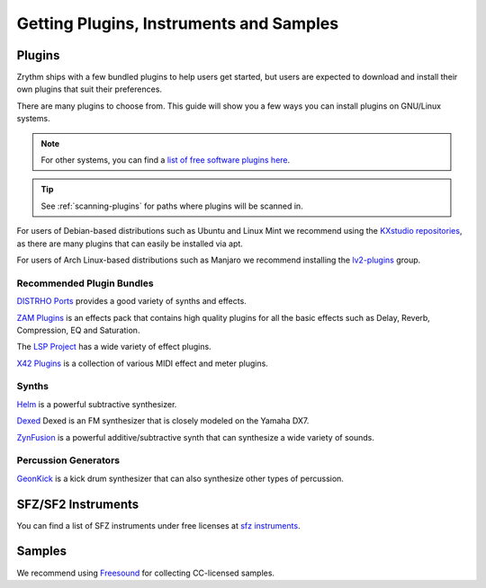.. This is part of the Zrythm Manual.
   Copyright (C) 2019-2020 Alexandros Theodotou <alex at zrythm dot org>
   See the file index.rst for copying conditions.

Getting Plugins, Instruments and Samples
========================================

Plugins
-------

Zrythm ships with a few bundled plugins to help users get
started, but users are expected to download and install
their own plugins that suit their preferences.

There are many plugins to choose from. This guide
will show you a few ways you can install plugins on GNU/Linux
systems.

.. note:: For other systems, you can find a `list of free
  software plugins here
  <https://github.com/webprofusion/OpenAudio>`_.

.. tip:: See :ref:`scanning-plugins` for paths where plugins
  will be scanned in.

For users of Debian-based distributions such as Ubuntu and
Linux Mint we recommend using
the `KXstudio repositories <https://kx.studio/>`_, as
there are many plugins that can easily be installed via apt.

For users of Arch Linux-based distributions such as Manjaro
we recommend installing the
`lv2-plugins <https://www.archlinux.org/groups/x86_64/lv2-plugins/>`_
group.

Recommended Plugin Bundles
~~~~~~~~~~~~~~~~~~~~~~~~~~

`DISTRHO Ports <https://distrho.sourceforge.io/ports.php>`_
provides a good variety of synths and effects.

`ZAM Plugins <http://www.zamaudio.com/?p=976>`_
is an effects pack that contains high quality plugins for
all the basic effects such as Delay, Reverb, Compression,
EQ and Saturation.

The `LSP Project <https://lsp-plug.in/>`_ has a wide variety
of effect plugins.

`X42 Plugins <http://x42-plugins.com/x42/>`_ is a collection
of various MIDI effect and meter plugins.

Synths
~~~~~~

`Helm <https://tytel.org/helm/>`_ is a powerful subtractive
synthesizer.

`Dexed <http://asb2m10.github.io/dexed/>`_ Dexed is an FM
synthesizer that is closely modeled on the Yamaha DX7.

`ZynFusion <http://zynaddsubfx.sourceforge.net/zyn-fusion.html>`_
is a powerful additive/subtractive synth that can synthesize
a wide variety of sounds.

Percussion Generators
~~~~~~~~~~~~~~~~~~~~~

`GeonKick <https://gitlab.com/iurie/geonkick>`_ is a
kick drum synthesizer that can also synthesize other types of
percussion.

SFZ/SF2 Instruments
-------------------

You can find a list of SFZ instruments under free licenses
at `sfz instruments <https://sfzinstruments.github.io/>`_.

Samples
-------

We recommend using `Freesound <https://freesound.org/>`_ for
collecting CC-licensed samples.
